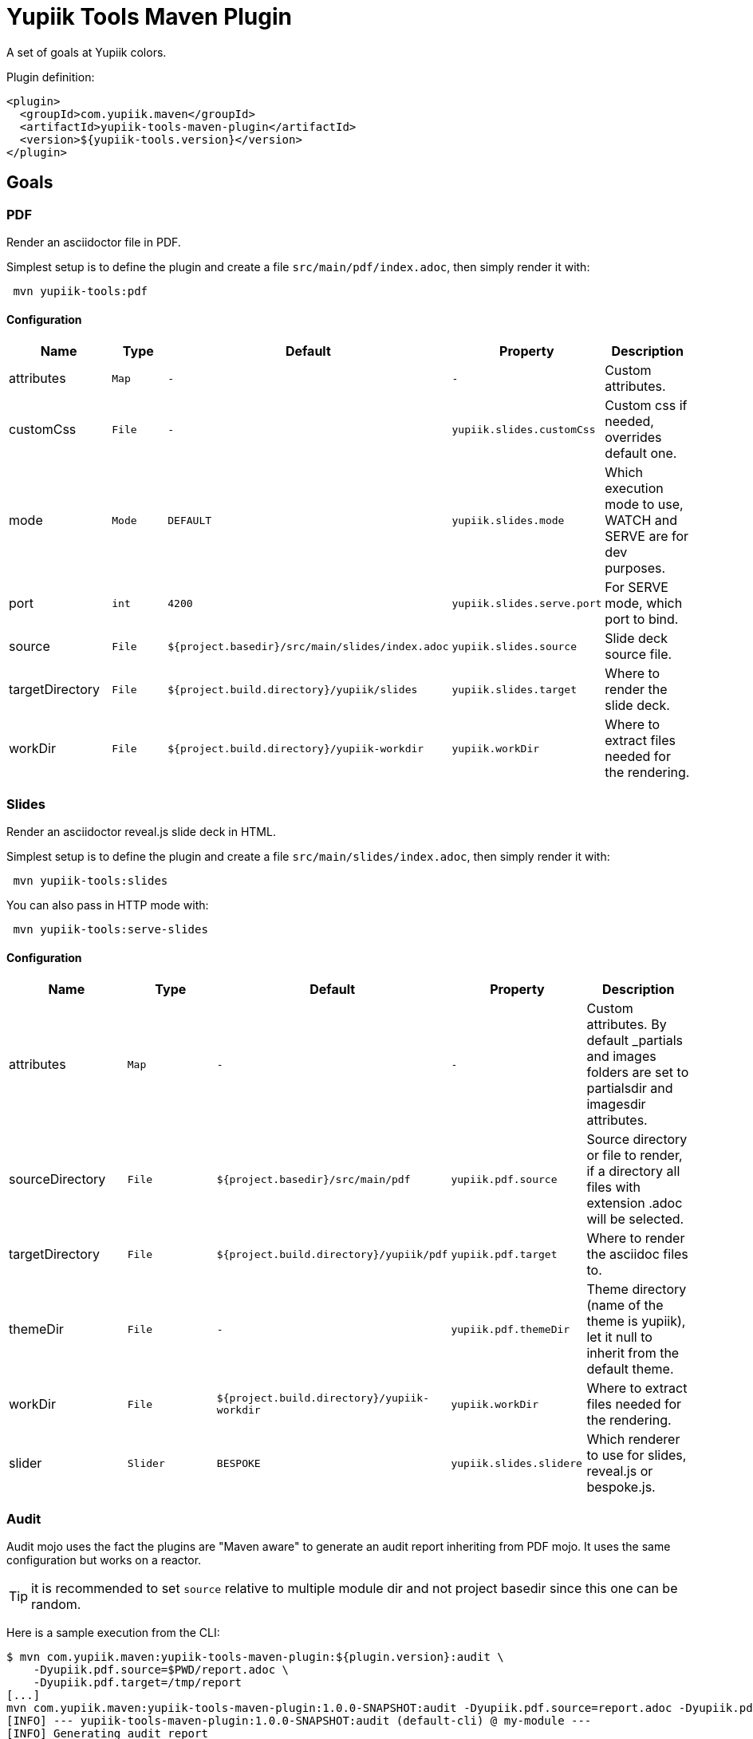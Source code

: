 = Yupiik Tools Maven Plugin

A set of goals at Yupiik colors.

Plugin definition:

[source,xml]
----
<plugin>
  <groupId>com.yupiik.maven</groupId>
  <artifactId>yupiik-tools-maven-plugin</artifactId>
  <version>${yupiik-tools.version}</version>
</plugin>
----

== Goals

=== PDF

Render an asciidoctor file in PDF.

Simplest setup is to define the plugin and create a file `src/main/pdf/index.adoc`, then simply render it with:

[source,sh]
----
 mvn yupiik-tools:pdf
----

==== Configuration

[options="header",cols="1,m,m,m,1"]
|====
|Name|Type|Default|Property|Description
|attributes|Map|-|-|Custom attributes.
|customCss|File|-|yupiik.slides.customCss|Custom css if needed, overrides default one.
|mode|Mode|DEFAULT|yupiik.slides.mode|Which execution mode to use, WATCH and SERVE are for dev purposes.
|port|int|4200|yupiik.slides.serve.port|For SERVE mode, which port to bind.
|source|File|${project.basedir}/src/main/slides/index.adoc|yupiik.slides.source|Slide deck source file.
|targetDirectory|File|${project.build.directory}/yupiik/slides|yupiik.slides.target|Where to render the slide deck.
|workDir|File|${project.build.directory}/yupiik-workdir|yupiik.workDir|Where to extract files needed for the rendering.
|====

=== Slides

Render an asciidoctor reveal.js slide deck in HTML.

Simplest setup is to define the plugin and create a file `src/main/slides/index.adoc`, then simply render it with:

[source,sh]
----
 mvn yupiik-tools:slides
----

You can also pass in HTTP mode with:

[source,sh]
----
 mvn yupiik-tools:serve-slides
----

==== Configuration

[options="header",cols="1,m,m,m,1"]
|====
|Name|Type|Default|Property|Description
|attributes|Map|-|-|Custom attributes. By default _partials and images folders are set to partialsdir and imagesdir attributes.
|sourceDirectory|File|${project.basedir}/src/main/pdf|yupiik.pdf.source|Source directory or file to render, if a directory all files with extension .adoc will be selected.
|targetDirectory|File|${project.build.directory}/yupiik/pdf|yupiik.pdf.target|Where to render the asciidoc files to.
|themeDir|File|-|yupiik.pdf.themeDir|Theme directory (name of the theme is yupiik), let it null to inherit from the default theme.
|workDir|File|${project.build.directory}/yupiik-workdir|yupiik.workDir|Where to extract files needed for the rendering.
|slider|Slider|BESPOKE|yupiik.slides.slidere|Which renderer to use for slides, reveal.js or bespoke.js.
|====

=== Audit

Audit mojo uses the fact the plugins are "Maven aware" to generate an audit report inheriting from PDF mojo.
It uses the same configuration but works on a reactor.

TIP: it is recommended to set `source` relative to multiple module dir and not project basedir since this one can be random.

Here is a sample execution from the CLI:

[source,sh]
----
$ mvn com.yupiik.maven:yupiik-tools-maven-plugin:${plugin.version}:audit \
    -Dyupiik.pdf.source=$PWD/report.adoc \
    -Dyupiik.pdf.target=/tmp/report
[...]
mvn com.yupiik.maven:yupiik-tools-maven-plugin:1.0.0-SNAPSHOT:audit -Dyupiik.pdf.source=report.adoc -Dyupiik.pdf.target=/tmp/report.pdf
[INFO] --- yupiik-tools-maven-plugin:1.0.0-SNAPSHOT:audit (default-cli) @ my-module ---
[INFO] Generating audit report
[INFO] Rendered 'report.adoc'
----

A more complete example to skip a module, skip some plugins and ensure dependencies are available can be:

[source,sh]
----
 mvn \
    compile -Dcompiler.skip=true  \ <1>
    com.yupiik.maven:yupiik-tools-maven-plugin:${plugin.version}:audit \ <2>
    -Dyupiik.pdf.source=$PWD/report.adoc -Dyupiik.pdf.target=/tmp/report \
    -Dlicense.skip=true -Dfront.build.skip=true \ <3>
    -pl -documentation <4>
----

<1> go through compile phase (skipping it) to ensure compile dependencies are resolved,
<2> our audit plugin *after* the resolution plugins,
<3> skip license and front plugins (depends your plugins),
<4> skip documentation module.

Report will be in `/tmp/report/report.pdf`.

NOTE: report does not have to be in the project ;).

Here is a sample report:

[listing]
....
= Report

== Dependencies

[maven_dependencies,scope=compile_only,aggregated=true] <1>
--
--
....

<1> the `aggregated=true` enables to generate a single report for all the reactor at once.

== Maven Asciidoctor Macro

The project adds asciidoc macros to get back some maven build information.
Note that it must be executed in the right lifecycle phase if using some project metadata (plugin does not require any resolution to be usable standalone).

=== maven_dependencies

Enables to list the project dependencies.

==== Usage

[listing]
....
[maven_dependencies,scope=compile]
--
--
....

Scope can be:

- compile
- runtime
- compile+runtime
- runtime+system
- test
- provided_only
- compile_only
- test_only
- system_only
- runtime_only

The optional attribute `groupId` is also supported and take a list (comma separated) of groupId to include.
